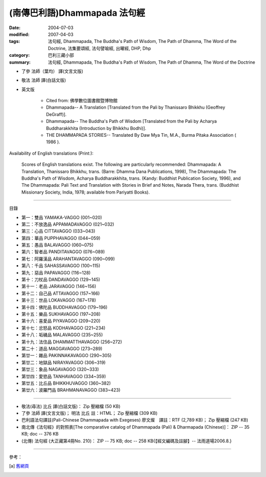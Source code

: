 (南傳巴利語)Dhammapada 法句經
=============================

:date: 2004-07-03
:modified: 2007-04-03
:tags: 法句經, Dhammapada, The Buddha's Path of Wisdom, The Path of Dhamma, The Word of the Doctrine, 法集要頌經, 法句譬喻經, 出曜經, DHP, Dhp
:category: 巴利三藏小部
:summary: 法句經, Dhammapada, The Buddha's Path of Wisdom, The Path of Dhamma, The Word of the Doctrine


- 了參 法師（葉均） 譯(文言文版)

- 敬法 法師 譯(白話文版)

- 英文版

    - Cited from: 佛學數位圖書館暨博物館

    - Dhammapada-- A Translation [Translated from the Pali by Thanissaro Bhikkhu (Geoffrey DeGraff)].

    - Dhammapada-- The Buddha's Path of Wisdom [Translated from the Pali by Acharya Buddharakkhita (Introduction by Bhikkhu Bodhi)].

    - THE DHAMMAPADA STORIES-- Translated By Daw Mya Tin, M.A., Burma Pitaka Association ( 1986 ).

Availability of English translations (Print:):

  Scores of English translations exist. The following are particularly recommended: Dhammapada: A Translation, Thanissaro Bhikkhu, trans. (Barre: Dhamma Dana Publications, 1998), The Dhammapada: The Buddha's Path of Wisdom, Acharya Buddharakkhita, trans. (Kandy: Buddhist Publication Society, 1996), and The Dhammapada: Pali Text and Translation with Stories in Brief and Notes, Narada Thera, trans. (Buddhist Missionary Society, India, 1978; available from Pariyatti Books).

----

目錄

- 第一：雙品      YAMAKA-VAGGO (001~020)

- 第二：不放逸品  APPAMADAVAGGO (021~032)

- 第三：心品      CITTAVAGGO (033~043)

- 第四：華品      PUPPHAVAGGO (044~059)

- 第五：愚品      BALAVAGGO (060~075)

- 第六：智者品    PANDITAVAGGO (076~089)

- 第七：阿羅漢品  ARAHANTAVAGGO (090~099)

- 第八：千品      SAHASSAVAGGO (100~115)

- 第九：惡品      PAPAVAGGO (116~128)

- 第十：刀杖品    DANDAVAGGO (129~145)

- 第十一：老品      JARAVAGGO (146~156)

- 第十二：自己品    ATTAVAGGO (157~166)

- 第十三：世品      LOKAVAGGO (167~178)

- 第十四：佛陀品    BUDDHAVAGGO (179~196)

- 第十五：樂品      SUKHAVAGGO (197~208)

- 第十六：喜愛品    PIYAVAGGO (209~220)

- 第十七：忿怒品    KODHAVAGGO (221~234)

- 第十八：垢穢品    MALAVAGGO (235~255)

- 第十九：法住品    DHAMMATTHAVAGGO (256~272)

- 第二十：道品      MAGGAVAGGO (273~289)

- 第廿一：雜品      PAKINNAKAVAGGO (290~305)

- 第廿二：地獄品    NIRAYAVAGGO (306~319)

- 第廿三：象品      NAGAVAGGO (320~333)

- 第廿四：愛慾品    TANHAVAGGO (334~359)

- 第廿五：比丘品    BHIKKHUVAGGO (360~382)

- 第廿六：波羅門品  BRAHMANAVAGGO (383~423)

----

- 敬法(尋法) 比丘 譯(白話文版)： Zip 壓縮檔 (50 KB)

- 了參 法師 譯(文言文版)； 明法 比丘 註：HTML； Zip 壓縮檔 (309 KB)

- 巴利語法句譯註(Pali-Chinese Dhammapada with Exegeses) 廖文燦　譯註：RTF (2,789 KB)； Zip 壓縮檔 (247 KB)

- 南北傳《法句經》的對照表[The comparative catalog of Dhammapada (Pali) & Dharmapada (Chinese)]： ZIP -- 35 KB; doc -- 376 KB

- (北傳) 法句經 (大正藏第4冊No. 210)： ZIP -- 75 KB; doc -- 258 KB{【經文編碼及註腳】-- 法雨道場2006.8.}

----

參考：

.. [a] `舊網頁 <http://nanda.online-dhamma.net/Tipitaka/Sutta/Khuddaka/Dhammapada/Dhammapada.htm>`_

..
  04.03: add: 法(尋法) 比丘 譯(白話文版) Zip 壓縮檔; 了參 法師 譯(文言文版)； 明法 比丘 註：HTML； Zip 壓縮檔(309 KB); 
              巴利語法句譯註文燦　譯註：RTF(2,789 KB)； Zip 壓縮檔 (247 KB)
  佛曆　2551年 (04.02 2007)  add: (北傳) 法句經 (大正藏第4冊No. 210) and 南北傳《法句經》的對照表
  08.28; 佛曆　2548年 07.03 (2004); http://140.116.94.15/biochem/lsn/Dhamma_study/Dhamma_study.txt

